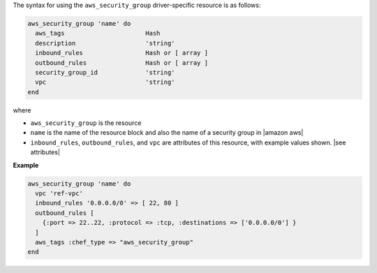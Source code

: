 .. The contents of this file are included in multiple topics.
.. This file should not be changed in a way that hinders its ability to appear in multiple documentation sets.

The syntax for using the ``aws_security_group`` driver-specific resource is as follows:

.. code-block:: ruby

   aws_security_group 'name' do
     aws_tags                      Hash
     description                   'string'
     inbound_rules                 Hash or [ array ]
     outbound_rules                Hash or [ array ]
     security_group_id             'string'
     vpc                           'string'
   end

where 

* ``aws_security_group`` is the resource
* ``name`` is the name of the resource block and also the name of a security group in |amazon aws|
* ``inbound_rules``, ``outbound_rules``, and ``vpc`` are attributes of this resource, with example values shown. |see attributes|

**Example**

.. code-block:: ruby

   aws_security_group 'name' do
     vpc 'ref-vpc'
     inbound_rules '0.0.0.0/0' => [ 22, 80 ]
     outbound_rules [
       {:port => 22..22, :protocol => :tcp, :destinations => ['0.0.0.0/0'] }
     ]
     aws_tags :chef_type => "aws_security_group"
   end
